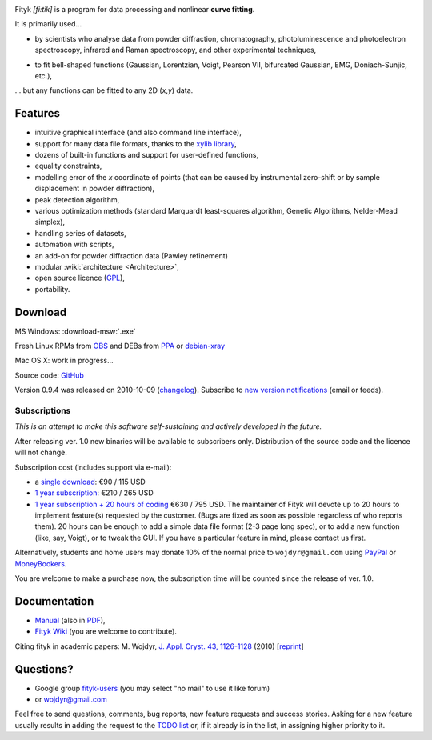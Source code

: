 
.. title:: fityk --- curve fitting software

.. meta::
   :description: Fityk. Open-source curve-fitting and data analysis software. Linux, Windows, Mac OS X.
   :keywords: curve fitting, peak fitting, software, Voigt, Doniach-Sunjic

.. role:: smallfont
   :class: smallfont

.. image:: fityk076.png
   :alt: [screenshot]
   :align: right
   :scale: 50
   :class: screenshot

Fityk *[fi:tik]* is a program for data processing
and nonlinear **curve fitting**.

It is primarily used...

* by scientists who analyse data from powder diffraction, chromatography,
  photoluminescence and photoelectron spectroscopy,
  infrared and Raman spectroscopy, and other experimental techniques,

..

* to fit bell-shaped functions (Gaussian, Lorentzian, Voigt,
  Pearson VII, bifurcated Gaussian, EMG, Doniach-Sunjic, etc.),

... but any functions can be fitted to any 2D (*x*,\ *y*) data.

Features
========

* intuitive graphical interface (and also command line interface),
* support for many data file formats, thanks to
  the `xylib library <http://xylib.sourceforge.net/>`_,
* dozens of built-in functions and support for user-defined functions,
* equality constraints,
* modelling error of the *x* coordinate of points (that can be caused by
  instrumental zero-shift or by sample displacement in powder diffraction),
* peak detection algorithm,
* various optimization methods (standard Marquardt least-squares algorithm,
  Genetic Algorithms, Nelder-Mead simplex),
* handling series of datasets,
* automation with scripts,
* an add-on for powder diffraction data (Pawley refinement)
* modular :wiki:`architecture <Architecture>`,
* open source licence (`GPL <http://creativecommons.org/licenses/GPL/2.0/>`_),
* portability.

Download
========

|ico-win| MS Windows: :download-msw:`.exe`

|ico-tux| Fresh Linux RPMs from OBS_ and DEBs from PPA_ or debian-xray_

|ico-osx| Mac OS X: work in progress...

.. _OBS: http://download.opensuse.org/repositories/home://wojdyr/
.. _PPA: https://launchpad.net/~wojdyr/+archive/fityk
.. _debian-xray: http://debian-xray.iit.edu/
.. |ico-win| image:: ico-win.png
.. |ico-tux| image:: ico-tux.png
.. |ico-osx| image:: ico-osx.png

Source code: `GitHub <https://github.com/wojdyr/fityk>`_

Version 0.9.4 was released on 2010-10-09
(`changelog <https://github.com/wojdyr/fityk/raw/master/NEWS>`_).
Subscribe to `new version notifications <http://fityk-announce.nieto.pl/>`_
(email or feeds).

Subscriptions
-------------

*This is an attempt to make this software self-sustaining and actively
developed in the future.*

After releasing ver. 1.0 new binaries will be available to subscribers only.
Distribution of the source code and the licence will not change.

Subscription cost (includes support via e-mail):

* a `single download <https://www.plimus.com/jsp/buynow.jsp?contractId=2918496>`_: €90 / 115 USD

* `1 year subscription <https://www.plimus.com/jsp/buynow.jsp?contractId=2918202>`_: €210 / 265 USD

* `1 year subscription + 20 hours of coding <https://www.plimus.com/jsp/buynow.jsp?contractId=2918292>`_ €630 / 795 USD.
  :smallfont:`The maintainer of Fityk will devote up to 20 hours to implement
  feature(s) requested by the customer. (Bugs are fixed as soon as possible
  regardless of who reports them). 20 hours can be enough to add
  a simple data file format (2-3 page long spec), or to add a new function
  (like, say, Voigt), or to tweak the GUI.
  If you have a particular feature in mind, please contact us first.`


Alternatively, students and home users may
donate 10% of the normal price to ``wojdyr@gmail.com`` using
`PayPal <https://www.paypal.com/cgi-bin/webscr?cmd=_donations&business=E98FRTPDBQ3L6&lc=US&currency_code=USD&item_name=Fityk>`_
or `MoneyBookers <https://www.moneybookers.com/app/payment.pl?pay_to_email=wojdyr@gmail.com&language=EN&detail1_text=The+amount+can+be+changed+at+the+end+of+the+URL&detail1_description=Fityk&currency=USD&amount=26.5>`_.

You are welcome to make a purchase now, the subscription time will be counted
since the release of ver. 1.0.


Documentation
=============

* `Manual <fityk-manual.html>`_
  (also in `PDF <http://www.unipress.waw.pl/fityk/fityk-manual.pdf>`_),

* `Fityk Wiki <https://github.com/wojdyr/fityk/wiki>`_
  (you are welcome to contribute).

Citing fityk in academic papers:
M. Wojdyr,
`J. Appl. Cryst. 43, 1126-1128 <http://dx.doi.org/10.1107/S0021889810030499>`_
(2010)
[`reprint <http://www.unipress.waw.pl/fityk/fityk-JAC-10-reprint.pdf>`_]

Questions?
==========

* Google group `fityk-users <http://groups.google.com/group/fityk-users/>`_
  (you may select "no mail" to use it like forum)

* or wojdyr@gmail.com

Feel free to send questions, comments, bug reports, new feature requests
and success stories.
Asking for a new feature usually results in adding the request to
the `TODO list <https://github.com/wojdyr/fityk/raw/master/NEWS>`_
or, if it already is in the list, in assigning higher priority to it.

.. raw:: html

   <script type="text/javascript"> <!--
   if (window != top) top.location.href = location.href;
   $(document).ready(function(){
     $("#features").hide();
     $("#features").prev().after(
      "<p id='expand_features'><a href=''>More &raquo;</a></p>");
     $("#expand_features a").click(function(event){
       $(this).parent().hide();
       $("#features").show('slow');
       event.preventDefault();
     });
   });
   //--> </script>


